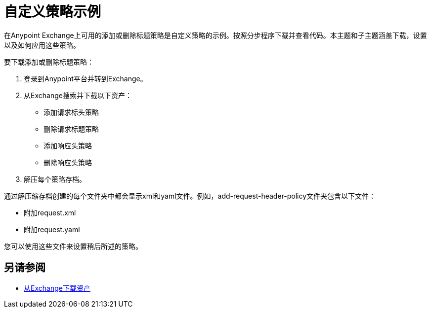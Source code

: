 = 自定义策略示例

在Anypoint Exchange上可用的添加或删除标题策略是自定义策略的示例。按照分步程序下载并查看代码。本主题和子主题涵盖下载，设置以及如何应用这些策略。

要下载添加或删除标题策略：

. 登录到Anypoint平台并转到Exchange。
. 从Exchange搜索并下载以下资产：
+
* 添加请求标头策略
+
* 删除请求标题策略
* 添加响应头策略
+
* 删除响应头策略
+
. 解压每个策略存档。

通过解压缩存档创建的每个文件夹中都会显示xml和yaml文件。例如，add-request-header-policy文件夹包含以下文件：

* 附加request.xml
* 附加request.yaml

您可以使用这些文件来设置稍后所述的策略。


== 另请参阅

*  link:/anypoint-exchange/to-download-an-asset[从Exchange下载资产]
